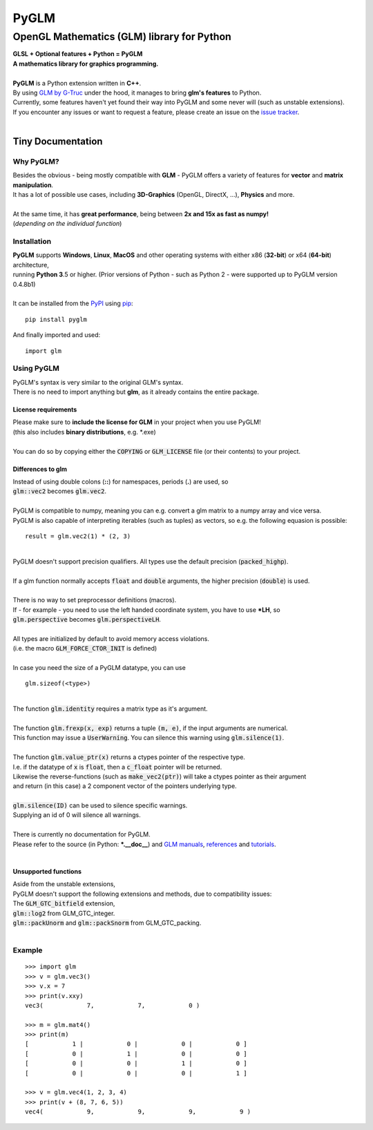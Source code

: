 
#####
PyGLM
#####

*********************************************
OpenGL Mathematics \(GLM\) library for Python
*********************************************
| **GLSL \+ Optional features \+ Python \= PyGLM**
| **A mathematics library for graphics programming\.**
| 
| **PyGLM** is a Python extension written in **C\+\+**\. 
| By using `GLM by G\-Truc <https://glm.g-truc.net>`_ under the hood\, it manages to bring **glm\'s features** to Python\.  
| Currently\, some features haven\'t yet found their way into PyGLM and some never will \(such as unstable extensions\)\.
| If you encounter any issues or want to request a feature\, please create an issue on the `issue tracker <https://github.com/Zuzu-Typ/PyGLM/issues>`_\.
| 

Tiny Documentation
==================

Why PyGLM\?
-----------
| Besides the obvious \- being mostly compatible with **GLM** \- PyGLM offers a variety of features for **vector** and **matrix manipulation**\.
| It has a lot of possible use cases\, including **3D\-Graphics** \(OpenGL\, DirectX\, \.\.\.\)\, **Physics** and more\.
| 
| At the same time\, it has **great performance**\, being between **2x and 15x as fast as numpy\!**
| \(*depending on the individual function*\)

Installation
------------
| **PyGLM** supports **Windows**\, **Linux**\, **MacOS** and other operating systems with either x86 \(**32\-bit**\) or x64 \(**64\-bit**\) architecture\, 
| running **Python 3**\.5 or higher\. \(Prior versions of Python \- such as Python 2 \- were supported up to PyGLM version 0\.4\.8b1\)
| 
| It can be installed from the `PyPI <https://pypi.python.org/pypi/PyGLM>`_ using `pip <https://pip.pypa.io/en/stable/>`_\:


::

    pip install pyglm


| And finally imported and used\:


::

    import glm



Using PyGLM
-----------
| PyGLM\'s syntax is very similar to the original GLM\'s syntax\.
| There is no need to import anything but **glm**\, as it already contains the entire package\.

License requirements
^^^^^^^^^^^^^^^^^^^^
| Please make sure to **include the license for GLM** in your project when you use PyGLM\!
| \(this also includes **binary distributions**\, e\.g\. \*\.exe\)
| 
| You can do so by copying either the :code:`COPYING` or :code:`GLM_LICENSE` file \(or their contents\) to your project\.

Differences to glm
^^^^^^^^^^^^^^^^^^
| Instead of using double colons \(**\:\:**\) for namespaces\, periods \(**\.**\) are used\, so
| :code:`glm::vec2` becomes :code:`glm.vec2`\.
| 
| PyGLM is compatible to numpy\, meaning you can e\.g\. convert a glm matrix to a numpy array and vice versa\.
| PyGLM is also capable of interpreting iterables \(such as tuples\) as vectors\, so e\.g\. the following equasion is possible\:


::

    result = glm.vec2(1) * (2, 3)


| 
| PyGLM doesn\'t support precision qualifiers\. All types use the default precision \(:code:`packed_highp`\)\.
| 
| If a glm function normally accepts :code:`float` and :code:`double` arguments\, the higher precision \(:code:`double`\) is used\.
| 
| There is no way to set preprocessor definitions \(macros\)\.
| If \- for example \- you need to use the left handed coordinate system\, you have to use **\*LH**\, so
| :code:`glm.perspective` becomes :code:`glm.perspectiveLH`\.
| 
| All types are initialized by default to avoid memory access violations\.
| \(i\.e\. the macro :code:`GLM_FORCE_CTOR_INIT` is defined\)
| 
| In case you need the size of a PyGLM datatype\, you can use 


::

    glm.sizeof(<type>)


| 
| The function :code:`glm.identity` requires a matrix type as it\'s argument\.
| 
| The function :code:`glm.frexp(x, exp)` returns a tuple :code:`(m, e)`\, if the input arguments are numerical\.
| This function may issue a :code:`UserWarning`\. You can silence this warning using :code:`glm.silence(1)`\.
| 
| The function :code:`glm.value_ptr(x)` returns a ctypes pointer of the respective type\.
| I\.e\. if the datatype of :code:`x` is :code:`float`\, then a :code:`c_float` pointer will be returned\.
| Likewise the reverse\-functions \(such as :code:`make_vec2(ptr)`\) will take a ctypes pointer as their argument
| and return \(in this case\) a 2 component vector of the pointers underlying type\.
| 
| :code:`glm.silence(ID)` can be used to silence specific warnings\.
| Supplying an id of 0 will silence all warnings\.
| 
| There is currently no documentation for PyGLM\.
| Please refer to the source \(in Python\: **\*\.\_\_doc\_\_**\) and `GLM manuals <https://github.com/g-truc/glm/blob/master/manual.md>`_\, `references <https://glm.g-truc.net/0.9.9/api/modules.html>`_ and `tutorials <https://learnopengl.com/>`_\.
| 

Unsupported functions
^^^^^^^^^^^^^^^^^^^^^
| Aside from the unstable extensions\,
| PyGLM doesn\'t support the following extensions and methods\, due to compatibility issues\:
| The :code:`GLM_GTC_bitfield` extension\,
| :code:`glm::log2` from GLM\_GTC\_integer\.
| :code:`glm::packUnorm` and :code:`glm::packSnorm` from GLM\_GTC\_packing\.
| 

Example
-------


::


    >>> import glm
    >>> v = glm.vec3()
    >>> v.x = 7
    >>> print(v.xxy)
    vec3(            7,            7,            0 )

    >>> m = glm.mat4()
    >>> print(m)
    [            1 |            0 |            0 |            0 ]
    [            0 |            1 |            0 |            0 ]
    [            0 |            0 |            1 |            0 ]
    [            0 |            0 |            0 |            1 ]

    >>> v = glm.vec4(1, 2, 3, 4)
    >>> print(v + (8, 7, 6, 5))
    vec4(            9,            9,            9,            9 )



